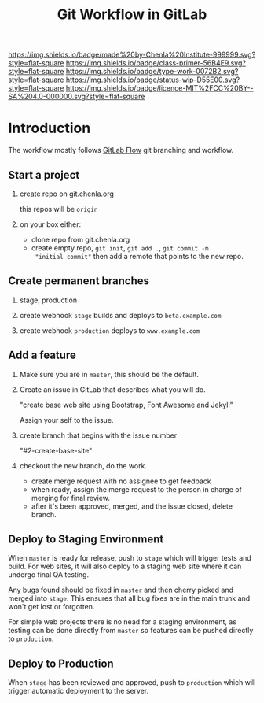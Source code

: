 #   -*- mode: org; fill-column: 60 -*-

#+TITLE: Git Workflow in GitLab
#+STARTUP: showall
#+TOC: headlines 4
#+PROPERTY: filename
:PROPERTIES:
:CUSTOM_ID: 
:Name:      /home/deerpig/proj/chenla/docs/rb-git-workflow.org
:Created:   2017-09-22T17:12@Prek Leap (11.642600N-104.919210W)
:ID:        82ba789c-e8e9-49ba-8e71-f13ba11598f3
:VER:       559347217.304853727
:GEO:       48P-491193-1287029-15
:BXID:      proj:HJB4-4820
:Class:     primer
:Type:      work
:Status:    wip
:Licence:   MIT/CC BY-SA 4.0
:END:

[[https://img.shields.io/badge/made%20by-Chenla%20Institute-999999.svg?style=flat-square]] 
[[https://img.shields.io/badge/class-primer-56B4E9.svg?style=flat-square]]
[[https://img.shields.io/badge/type-work-0072B2.svg?style=flat-square]]
[[https://img.shields.io/badge/status-wip-D55E00.svg?style=flat-square]]
[[https://img.shields.io/badge/licence-MIT%2FCC%20BY--SA%204.0-000000.svg?style=flat-square]]



* Introduction

The workflow mostly follows [[https://docs.gitlab.com/ee/workflow/gitlab_flow.html][GitLab Flow]] git branching and workflow.


** Start a project

 1. create repo on git.chenla.org

    this repos will be =origin=

 2. on your box either:

    - clone repo from git.chenla.org
    - create empty repo, =git init=,  =git add .=, =git commit -m
      "initial commit"=
       then add a remote that points to the new repo.

** Create permanent branches

 1. stage, production

 2. create webhook =stage= builds and deploys to =beta.example.com=

 3. create webhook =production= deploys to =www.example.com=

** Add a feature

 1. Make sure you are in =master=, this should be the default.

 2. Create an issue in GitLab that describes what you will do.

    "create base web site using Bootstrap, Font Awesome and Jekyll"

    Assign your self to the issue.

 3. create branch that begins with the issue number

    "#2-create-base-site"

 4. checkout the new branch, do the work.

    - create merge request with no assignee to get feedback
    - when ready, assign the merge request to the person in charge of
      merging for final review.  
    - after it's been approved, merged, and the issue closed, delete
      branch.

** Deploy to Staging Environment

When =master= is ready for release, push to =stage= which will trigger
tests and build.  For web sites, it will also deploy to a staging web
site where it can undergo final QA testing.

Any bugs found should be fixed in =master= and then cherry picked and
merged into =stage=.  This ensures that all bug fixes are in the main
trunk and won't get lost or forgotten.

For simple web projects there is no nead for a staging environment, as
testing can be done directly from =master= so features can be pushed
directly to =production=.

** Deploy to Production

When =stage= has been reviewed and approved, push to =production=
which will trigger automatic deployment to the server.
